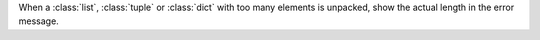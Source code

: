 When a :class:`list`, :class:`tuple` or :class:`dict`
with too many elements is unpacked, show the actual
length in the error message.
